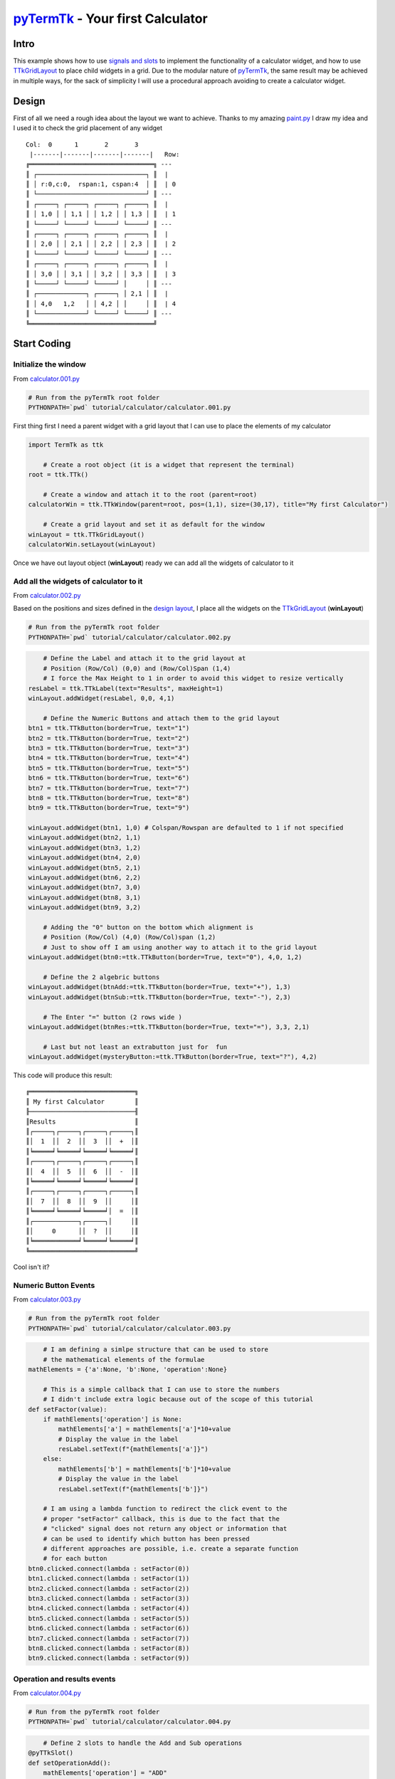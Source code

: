 .. _pyTermTk:  https://github.com/ceccopierangiolieugenio/pyTermTk
.. _TermTk:    https://github.com/ceccopierangiolieugenio/pyTermTk

.. _TTkLog:       https://ceccopierangiolieugenio.github.io/pyTermTk/autogen.TermTk/TermTk.TTkCore.log.html
.. _TTkLogViewer: https://ceccopierangiolieugenio.github.io/pyTermTk/autogen.TermTk/TermTk.TTkTestWidgets.logviewer.html

.. _TTkLabel:      https://ceccopierangiolieugenio.github.io/pyTermTk/autogen.TermTk/TermTk.TTkWidgets.label.html
.. _TTkButton:     https://ceccopierangiolieugenio.github.io/pyTermTk/autogen.TermTk/TermTk.TTkWidgets.button.html
.. _TTkGridLayout: https://ceccopierangiolieugenio.github.io/pyTermTk/autogen.TermTk/TermTk.TTkLayouts.gridlayout.html

===================
pyTermTk_ - Your first Calculator
===================

Intro
=====

This example shows how to use `signals and slots <https://ceccopierangiolieugenio.github.io/pyTermTk/tutorial/003-signalslots.html>`_ to implement the functionality of a calculator widget, and how to use TTkGridLayout_ to place child widgets in a grid.
Due to the modular nature of pyTermTk_, the same result may be achieved in multiple ways, for the sack of simplicity I will use a procedural approach avoiding to create a calculator widget.

Design
======

First of all we need a rough idea about the layout we want to achieve.
Thanks to my amazing `paint.py <https://github.com/ceccopierangiolieugenio/pyTermTk/blob/main/demo/paint.py>`_ I draw my idea and I used it to check the grid placement of any widget

::

    Col:  0      1       2       3
     |-------|-------|-------|-------|   Row:
    ╔═════════════════════════════════╗ ---
    ║ ┌─────────────────────────────┐ ║  |
    ║ │ r:0,c:0,  rspan:1, cspan:4  │ ║  | 0
    ║ └─────────────────────────────┘ ║ ---
    ║ ┌─────┐ ┌─────┐ ┌─────┐ ┌─────┐ ║  |
    ║ │ 1,0 │ │ 1,1 │ │ 1,2 │ │ 1,3 │ ║  | 1
    ║ └─────┘ └─────┘ └─────┘ └─────┘ ║ ---
    ║ ┌─────┐ ┌─────┐ ┌─────┐ ┌─────┐ ║  |
    ║ │ 2,0 │ │ 2,1 │ │ 2,2 │ │ 2,3 │ ║  | 2
    ║ └─────┘ └─────┘ └─────┘ └─────┘ ║ ---
    ║ ┌─────┐ ┌─────┐ ┌─────┐ ┌─────┐ ║  |
    ║ │ 3,0 │ │ 3,1 │ │ 3,2 │ │ 3,3 │ ║  | 3
    ║ └─────┘ └─────┘ └─────┘ │     │ ║ ---
    ║ ┌─────────────┐ ┌─────┐ │ 2,1 │ ║  |
    ║ │ 4,0   1,2   │ │ 4,2 │ │     │ ║  | 4
    ║ └─────────────┘ └─────┘ └─────┘ ║ ---
    ╚═════════════════════════════════╝

Start Coding
============

Initialize the window
---------------------

From `calculator.001.py <https://github.com/ceccopierangiolieugenio/pyTermTk/blob/main/tutorial/calculator/calculator.001.py>`_

.. code:: bash

    # Run from the pyTermTk root folder
    PYTHONPATH=`pwd` tutorial/calculator/calculator.001.py

First thing first I need a parent widget with a grid layout that I can use to place the elements of my calculator

.. code:: python

    import TermTk as ttk

        # Create a root object (it is a widget that represent the terminal)
    root = ttk.TTk()

        # Create a window and attach it to the root (parent=root)
    calculatorWin = ttk.TTkWindow(parent=root, pos=(1,1), size=(30,17), title="My first Calculator")

        # Create a grid layout and set it as default for the window
    winLayout = ttk.TTkGridLayout()
    calculatorWin.setLayout(winLayout)

Once we have out layout object (**winLayout**) ready we can add all the widgets of calculator to it


Add all the widgets of calculator to it
---------------------------------------

From `calculator.002.py <https://github.com/ceccopierangiolieugenio/pyTermTk/blob/main/tutorial/calculator/calculator.002.py>`_

Based on the positions and sizes defined in the `design layout <#design>`_, I place all the widgets on the TTkGridLayout_ (**winLayout**)

.. code:: bash

    # Run from the pyTermTk root folder
    PYTHONPATH=`pwd` tutorial/calculator/calculator.002.py

.. code:: python

        # Define the Label and attach it to the grid layout at
        # Position (Row/Col) (0,0) and (Row/Col)Span (1,4)
        # I force the Max Height to 1 in order to avoid this widget to resize vertically
    resLabel = ttk.TTkLabel(text="Results", maxHeight=1)
    winLayout.addWidget(resLabel, 0,0, 4,1)

        # Define the Numeric Buttons and attach them to the grid layout
    btn1 = ttk.TTkButton(border=True, text="1")
    btn2 = ttk.TTkButton(border=True, text="2")
    btn3 = ttk.TTkButton(border=True, text="3")
    btn4 = ttk.TTkButton(border=True, text="4")
    btn5 = ttk.TTkButton(border=True, text="5")
    btn6 = ttk.TTkButton(border=True, text="6")
    btn7 = ttk.TTkButton(border=True, text="7")
    btn8 = ttk.TTkButton(border=True, text="8")
    btn9 = ttk.TTkButton(border=True, text="9")

    winLayout.addWidget(btn1, 1,0) # Colspan/Rowspan are defaulted to 1 if not specified
    winLayout.addWidget(btn2, 1,1)
    winLayout.addWidget(btn3, 1,2)
    winLayout.addWidget(btn4, 2,0)
    winLayout.addWidget(btn5, 2,1)
    winLayout.addWidget(btn6, 2,2)
    winLayout.addWidget(btn7, 3,0)
    winLayout.addWidget(btn8, 3,1)
    winLayout.addWidget(btn9, 3,2)

        # Adding the "0" button on the bottom which alignment is
        # Position (Row/Col) (4,0) (Row/Col)span (1,2)
        # Just to show off I am using another way to attach it to the grid layout
    winLayout.addWidget(btn0:=ttk.TTkButton(border=True, text="0"), 4,0, 1,2)

        # Define the 2 algebric buttons
    winLayout.addWidget(btnAdd:=ttk.TTkButton(border=True, text="+"), 1,3)
    winLayout.addWidget(btnSub:=ttk.TTkButton(border=True, text="-"), 2,3)

        # The Enter "=" button (2 rows wide )
    winLayout.addWidget(btnRes:=ttk.TTkButton(border=True, text="="), 3,3, 2,1)

        # Last but not least an extrabutton just for  fun
    winLayout.addWidget(mysteryButton:=ttk.TTkButton(border=True, text="?"), 4,2)

This code will produce this result:

::

    ╔════════════════════════════╗
    ║ My first Calculator        ║
    ╟────────────────────────────╢
    ║Results                     ║
    ║┌─────┐┌─────┐┌─────┐┌─────┐║
    ║│  1  ││  2  ││  3  ││  +  │║
    ║╘═════╛╘═════╛╘═════╛╘═════╛║
    ║┌─────┐┌─────┐┌─────┐┌─────┐║
    ║│  4  ││  5  ││  6  ││  -  │║
    ║╘═════╛╘═════╛╘═════╛╘═════╛║
    ║┌─────┐┌─────┐┌─────┐┌─────┐║
    ║│  7  ││  8  ││  9  ││     │║
    ║╘═════╛╘═════╛╘═════╛│  =  │║
    ║┌────────────┐┌─────┐│     │║
    ║│     0      ││  ?  ││     │║
    ║╘════════════╛╘═════╛╘═════╛║
    ╚════════════════════════════╝

Cool isn't it?


Numeric Button Events
---------------------------------------

From `calculator.003.py <https://github.com/ceccopierangiolieugenio/pyTermTk/blob/main/tutorial/calculator/calculator.003.py>`_

.. code:: bash

    # Run from the pyTermTk root folder
    PYTHONPATH=`pwd` tutorial/calculator/calculator.003.py

.. code:: python

        # I am defining a simlpe structure that can be used to store
        # the mathematical elements of the formulae
    mathElements = {'a':None, 'b':None, 'operation':None}

        # This is a simple callback that I can use to store the numbers
        # I didn't include extra logic because out of the scope of this tutorial
    def setFactor(value):
        if mathElements['operation'] is None:
            mathElements['a'] = mathElements['a']*10+value
            # Display the value in the label
            resLabel.setText(f"{mathElements['a']}")
        else:
            mathElements['b'] = mathElements['b']*10+value
            # Display the value in the label
            resLabel.setText(f"{mathElements['b']}")

        # I am using a lambda function to redirect the click event to the
        # proper "setFactor" callback, this is due to the fact that the
        # "clicked" signal does not return any object or information that
        # can be used to identify which button has been pressed
        # different approaches are possible, i.e. create a separate function
        # for each button
    btn0.clicked.connect(lambda : setFactor(0))
    btn1.clicked.connect(lambda : setFactor(1))
    btn2.clicked.connect(lambda : setFactor(2))
    btn3.clicked.connect(lambda : setFactor(3))
    btn4.clicked.connect(lambda : setFactor(4))
    btn5.clicked.connect(lambda : setFactor(5))
    btn6.clicked.connect(lambda : setFactor(6))
    btn7.clicked.connect(lambda : setFactor(7))
    btn8.clicked.connect(lambda : setFactor(8))
    btn9.clicked.connect(lambda : setFactor(9))


Operation and results events
----------------------------

From `calculator.004.py <https://github.com/ceccopierangiolieugenio/pyTermTk/blob/main/tutorial/calculator/calculator.004.py>`_

.. code:: bash

    # Run from the pyTermTk root folder
    PYTHONPATH=`pwd` tutorial/calculator/calculator.004.py

.. code:: python

        # Define 2 slots to handle the Add and Sub operations
    @pyTTkSlot()
    def setOperationAdd():
        mathElements['operation'] = "ADD"

    @pyTTkSlot()
    def setOperationSub():
        mathElements['operation'] = "SUB"

        # Connect them to the clicked signal of the buttons
    btnAdd.clicked.connect(setOperationAdd)
    btnSub.clicked.connect(setOperationSub)

        # Same for the "=" button
    @pyTTkSlot()
    def executeOperation():
        if mathElements['operation'] is not None:
            if mathElements['operation'] == "ADD":
                res = mathElements['a'] + mathElements['b']
                resLabel.setText(f"{mathElements['a']} + {mathElements['b']} = {res}")
            else: # "SUB" Routine
                res = mathElements['a'] - mathElements['b']
                resLabel.setText(f"{mathElements['a']} - {mathElements['b']} = {res}")
            # reset the values
            mathElements['a'] = res
            mathElements['b'] = 0
            mathElements['operation'] = None

    btnRes.clicked.connect(executeOperation)


Beware the Mystery Button
-----------------------------------------

From `calculator.005.py <https://github.com/ceccopierangiolieugenio/pyTermTk/blob/main/tutorial/calculator/calculator.005.py>`_

.. code:: bash

    # Run from the pyTermTk root folder
    PYTHONPATH=`pwd` tutorial/calculator/calculator.005.py

.. code:: python

    @pyTTkSlot()
    def showAboytWindow():
        # I am using the overlay helper to show the
        # About window on top of the screen
        # it will be closed once the focus is lost
        ttk.TTkHelper.overlay(mysteryButton, ttk.TTkAbout(), -2, -1)

    mysteryButton.clicked.connect(showAboytWindow)

Press the Mystery "?" Button if you dare!!!

::

    ╔═══════════════════════════════════════════╗
    ║ My first Calculator                       ║
    ╟───────────────────────────────────────────╢
    ║1 + 2 = 3                                  ║
    ║┌─────────┐┌────────┐┌─────────┐┌─────────┐║
    ║│    1    ││   2    ││    3    ││    +    │║
    ║╘═════════╛╘════════╛╘═════════╛╘═════════╛║
    ║┌─────────┐┌────────┐┌─────────┐┌─────────┐║
    ║│    4    ││   5    ││    6    ││    -    │║
    ║│         ││  ╔═════════════════════════════════════════════════════╗
    ║╘═════════╛╘══║ About...                                            ║
    ║┌─────────┐┌──╟─────────────────────────────────────────────────────╢
    ║│    7    ││  ║   ▝▀▄           ████████╗            ████████╗      ║
    ║│         ││  ║ ▗▄▀▜▀▘▄▄▖       ╚══██╔══╝            ╚══██╔══╝      ║
    ║╘═════════╛╘══║▐▐▛▄▐▀▌▝▘▀          ██║  ▄▄  ▄ ▄▄ ▄▄▖▄▖  ██║ █ ▗▖    ║
    ║┌─────────────║▝▀▌▜▝▀▘▌▌   ▞▀▚ ▖▗  ██║ █▄▄█ █▀▘  █ █ █  ██║ █▟▘     ║
    ║│         0   ║ ▗▗▞▜▀▌▗▌▖  ▙▄▞▐▄▟  ██║ ▀▄▄▖ █    █ ▝ █  ██║ █ ▀▄    ║
    ║│             ║ ▝▐▙▟▟▌▟▌▌  ▌    ▐  ╚═╝                  ╚═╝         ║
    ║╘═════════════║  ▐▐▌▗▌▘▌▌    ▚▄▄▘   Version: 0.7.0a16               ║
    ╚══════════════║  ▝▐▌▐▖▜▌▌                                           ║
                   ║  ▝▐▀▝▘▀▘▘ Powered By, Eugenio Parodi                ║
                   ║   ▝▀▀▀▀▘                                            ║
                   ║ https://github.com/ceccopierangiolieugenio/pyTermTk ║
                   ╚═════════════════════════════════════════════════════╝

Well, with colors is another thing!!!
